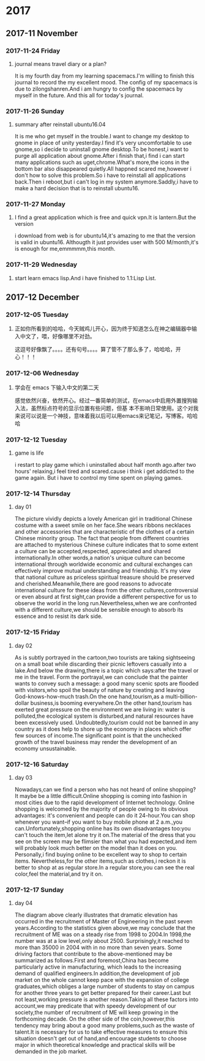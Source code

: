 * 2017
** 2017-11 November
*** 2017-11-24 Friday

**** journal means travel diary or a plan? 
It is my fourth day from my learning spacemacs.I'm willing to finish this journal to record the my excellent mood.
The config of my spacemacs is due to zilongshanren.And i am hungry to config the spacemacs by myself in the future.
And this all for today's journal.
*** 2017-11-26 Sunday

**** summary after reinstall ubuntu16.04 
It is me who get myself in the trouble.I want to change my desktop to gnome in place of unity yesterday.I find it's very uncomfortable to
use gnome,so i decide to uninstall gnome desktop.To be honest,i want to purge all application about gnome.After i finish that,i find i can
start many applications such as uget,chrome.What's more,the icons in the bottom bar also disappeared quietly.All happned scared me,however
i don't how to solve this problem.So i have to reinstall all applications back.Then i reboot,but i can't log in my system anymore.Saddly,i
have to make a hard decision that is to reinstall ubuntu16.
*** 2017-11-27 Monday

**** I find a great application which is free and quick vpn.It is lantern.But the version 
i download from web is for ubuntu14,it's amazing to me that the version is valid in ubuntu16.
Althougth it just provides user with 500 M/month,it's is enough for me,emmmmm,this month.
*** 2017-11-29 Wednesday

**** start learn emacs lisp.And i have finished to 1.1:Lisp List.
** 2017-12 December
*** 2017-12-05 Tuesday

**** 正如你所看到的哈哈，今天贼鸡儿开心，因为终于知道怎么在神之编辑器中输入中文了，喂，好像哪里不对劲。
这逗号好像飘了。。。。还有句号。。。。算了管不了那么多了，哈哈哈，开心！！！
*** 2017-12-06 Wednesday

**** 学会在 emacs 下输入中文的第二天 
  感觉依然兴奋，依然开心。经过一番简单的测试，在emacs中启用外置搜狗输入法，虽然标点符号的显示位置有些问题，但基
本不影响日常使用。这个对我来说可以说是一个神技，意味着我以后可以用emacs来记笔记，写博客。哈哈哈
*** 2017-12-12 Tuesday

**** game is life 
i restart to play game which i uninstalled about half month ago.after two hours' 
relaxing,i feel tired and scared.cause i think i get addicted to the game again.
But i have to control my time spent on playing games.
*** 2017-12-14 Thursday

**** day 01  
The picture vividly depicts a lovely American girl in traditional Chinese costume 
with a sweet smile on her face.She wears ribbons necklaces and other accessories 
that are characteristic of the clothes of a certain Chinese minority group.
The fact that people from different countries are attached to mysterious Chinese
culture indicates that to some extent a culture can be accepted,respected,
appreciated and shared internationally.In other words,a nation's unique culture 
can become international through worldwide economic and cultural exchanges can 
effectively improve mutual understanding and friendship.
It's my view that national culture as priceless spiritual treasure should be 
preserved and cherished.Meanwhile,there are good reasons to advocate international
culture for these ideas from the other cultures,controversial or even absurd at 
first sight,can provide a different perspective for us to observe the world in the
long run.Nevertheless,when we are confronted with a different culture,we should be
sensible enough to absorb its essence and to resist its dark side.
*** 2017-12-15 Friday

**** day 02 
As is subtly portrayed in the cartoon,two tourists are taking sightseeing on a 
small boat while discarding their picnic leftovers casually into a lake.And below
the drawing,there is a topic which says:after the travel or me in the travel.
Form the portrayal,we can conclude that the painter wants to convey such a message:
a good many scenic spots are flooded with visitors,who spoil the beauty of nature
by creating and leaving God-knows-how-much trash.On the one hand,tourism,as a 
multi-billion-dollar business,is booming everywhere.On the other hand,tourism has 
exerted great pressure on the environment we are living in: water is polluted,the
ecological system is disturbed,and natural resources have been excessively used.
Undoubtedly,tourism could not be banned in any country as it does help to shore 
up the economy in places which offer few sources of income.The significant point
is that the unchecked growth of the travel business may render the development of
an economy unsustainable.
*** 2017-12-16 Saturday

**** day 03 
Nowadays,can we find a person who has not heard of online shopping?It maybe be a
little difficult.Online shopping is coming into fashion in most cities due to the 
rapid development of Internet technology.
Online shopping is welcomed by the majority of people owing to its obvious advantages:
it's convenient and people can do it 24-hour.You can shop whenever you want--if you 
want to buy mobile phone at 2 a.m.,you can.Unfortunately,shopping online has its own
disadvantages too:you can't touch the item,let alone try it on.The material of the
dress that you see on the screen may be flimsier than what you had expected,and item
will probably look much better on the model than it does on you.
Personally,i find buying online to be excellent way to shop to certain items.
Nevertheless,for the other items,such as clothes,i reckon it is better to shop at as
regular store.In a regular store,you can see the real color,feel the material,and 
try it on.
*** 2017-12-17 Sunday

**** day 04 
The diagram above clearly illustrates that dramatic elevation has occurred in the
recruitment of Master of Engineering in the past seven years.According to the 
statistics given above,we may conclude that the recruitment of ME was on a steady 
rise from 1998 to 2004.In 1998,the number was at a low level,only about 2500.
Surprisingly,it reached to more than 35000 in 2004 with in no more than seven years.
Some driving factors that contribute to the above-mentioned may be summarized as 
follows.First and foremost,China has become particularly active in manufacturing,
which leads to the increasing demand of qualified engineers.In addition,the 
development of job market on the whole cannot keep pace with the expansion of college
graduates,which obliges a large number of students to stay on campus for another
three years to get better prepared for their career.Last but not least,working 
pressure is another reason.Taking all these factors into account,we may predicate 
that with speedy development of our society,the number of recruitment of ME will
keep growing in the forthcoming decade.
On the other side of the coin,however,this tendency may bring about a good many 
problems,such as the waste of talent.It is necessary for us to take effective 
measures to ensure this situation doesn't get out of hand,and encourage students
to choose major in which theoretical knowledge and practical skills will be demanded
in the job market.

